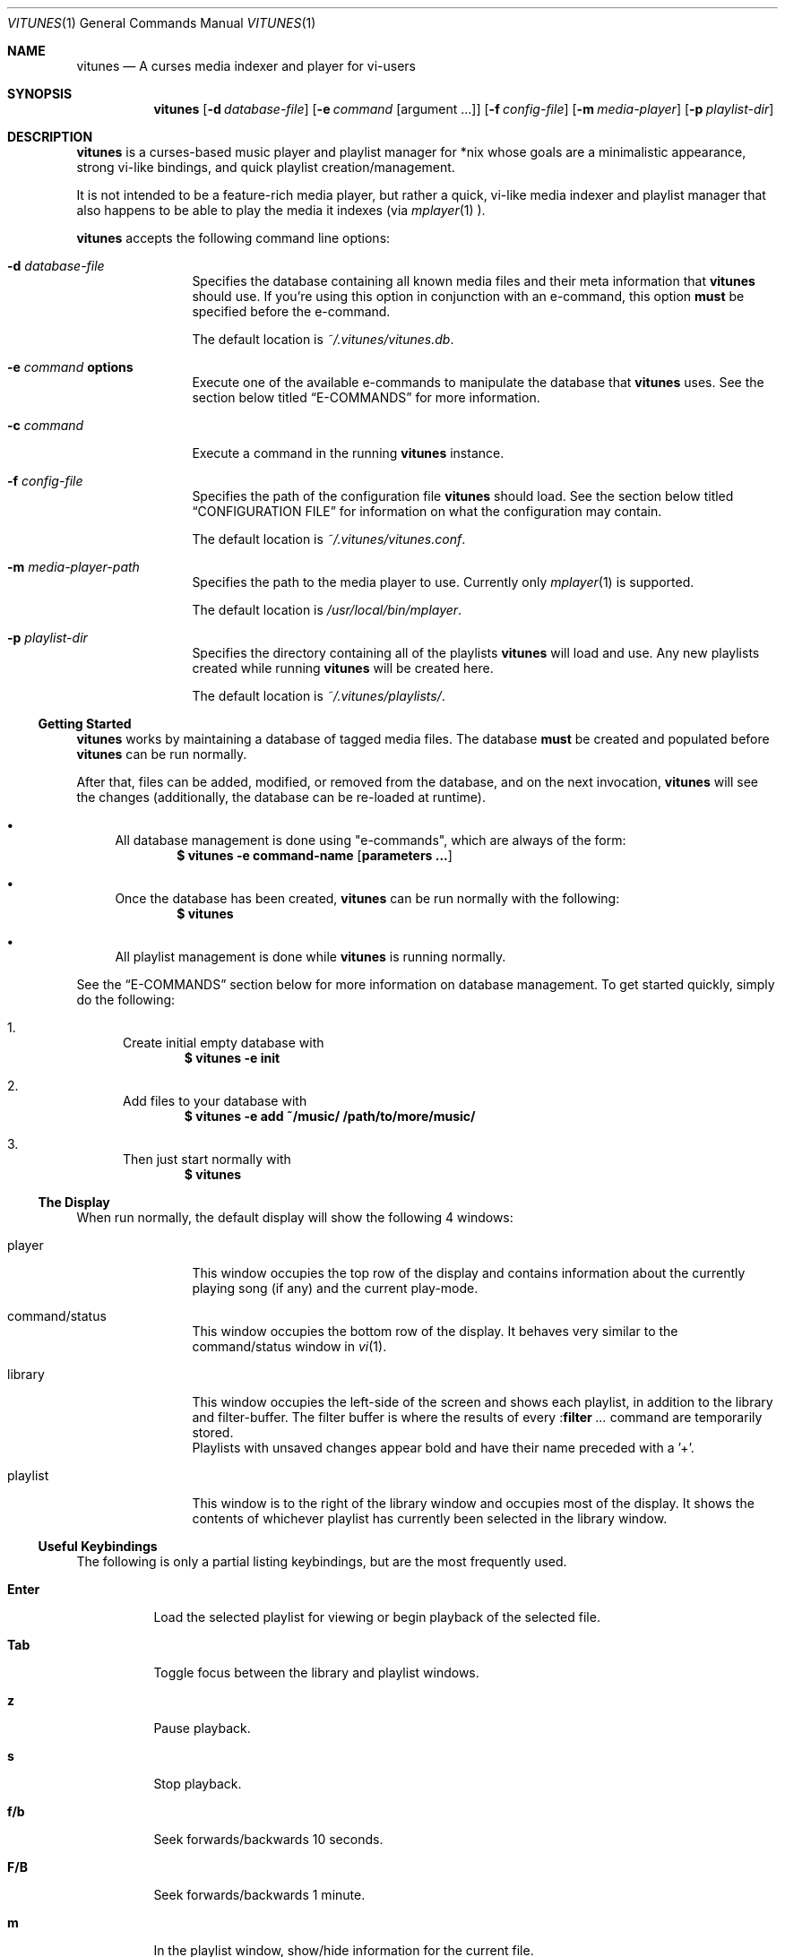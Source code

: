 .\" Copyright (c) 2010, 2011 Ryan Flannery <ryan.flannery@gmail.com>
.\"
.\" Permission to use, copy, modify, and distribute this software for any
.\" purpose with or without fee is hereby granted, provided that the above
.\" copyright notice and this permission notice appear in all copies.
.\"
.\" THE SOFTWARE IS PROVIDED "AS IS" AND THE AUTHOR DISCLAIMS ALL WARRANTIES
.\" WITH REGARD TO THIS SOFTWARE INCLUDING ALL IMPLIED WARRANTIES OF
.\" MERCHANTABILITY AND FITNESS. IN NO EVENT SHALL THE AUTHOR BE LIABLE FOR
.\" ANY SPECIAL, DIRECT, INDIRECT, OR CONSEQUENTIAL DAMAGES OR ANY DAMAGES
.\" WHATSOEVER RESULTING FROM LOSS OF USE, DATA OR PROFITS, WHETHER IN AN
.\" ACTION OF CONTRACT, NEGLIGENCE OR OTHER TORTIOUS ACTION, ARISING OUT OF
.\" OR IN CONNECTION WITH THE USE OR PERFORMANCE OF THIS SOFTWARE.
.\"
.Dd $Mdocdate$
.Dt VITUNES 1
.Os
.Sh NAME
.Nm vitunes
.Nd A curses media indexer and player for vi-users
.Sh SYNOPSIS
.Nm vitunes
.Op Fl d Ar database-file
.Op Fl e Ar command Op argument ...
.Op Fl f Ar config-file
.Op Fl m Ar media-player
.Op Fl p Ar playlist-dir
.Sh DESCRIPTION
.Nm
is a curses-based music player and playlist manager for *nix whose goals are
a minimalistic appearance, strong vi-like bindings, and quick playlist
creation/management.
.Pp
It is not intended to be a feature-rich media player, but rather a quick,
vi-like media indexer and playlist manager that also happens to be able to
play the media it indexes (via
.Xr mplayer 1 ).
.Pp
.Nm
accepts the following command line options:
.Bl -tag -width Fl
.It Fl d Ar database-file
Specifies the database containing all known media files and their meta
information that
.Nm
should use.
If you're using this option in conjunction with an e-command, this option
.Sy must
be specified before the e-command.
.Pp
The default location is
.Pa ~/.vitunes/vitunes.db .
.It Fl e Ar command Cm options
Execute one of the available e-commands to manipulate the database that
.Nm
uses.
See the section below titled
.Sx E-COMMANDS
for more information.
.It Fl c Ar command
Execute a command in the running
.Nm
instance.
.It Fl f Ar config-file
Specifies the path of the configuration file
.Nm
should load.
See the section below titled
.Sx CONFIGURATION FILE
for information on what the configuration may contain.
.Pp
The default location is
.Pa ~/.vitunes/vitunes.conf .
.It Fl m Ar media-player-path
Specifies the path to the media player to use.
Currently only
.Xr mplayer 1
is supported.
.Pp
The default location is
.Pa /usr/local/bin/mplayer .
.It Fl p Ar playlist-dir
Specifies the directory containing all of the playlists
.Nm
will load and use.
Any new playlists created while running
.Nm
will be created here.
.Pp
The default location is
.Pa ~/.vitunes/playlists/ .
.El
.Ss Getting Started
.Nm
works by maintaining a database of tagged media files.
The database
.Sy must
be created and populated before
.Nm
can be run normally.
.Pp
After that, files can be added, modified, or removed from the database, and
on the next invocation,
.Nm
will see the changes (additionally, the database can be re-loaded at runtime).
.Bl -bullet
.It
All database management is done using "e-commands", which are always of the
form:
.Dl $ vitunes -e command-name [ parameters ... ]
.It
Once the database has been created,
.Nm
can be run normally with the following:
.Dl $ vitunes
.It
All playlist management is done while
.Nm
is running normally.
.El
.Pp
See the
.Sx E-COMMANDS
section below for more information on database management.
To get started quickly, simply do the following:
.Bl -enum
.It
Create initial empty database with
.Dl $ vitunes -e init
.It
Add files to your database with
.Dl $ vitunes -e add ~/music/  /path/to/more/music/
.It
Then just start normally with
.Dl $ vitunes
.El
.Ss The Display
When run normally, the default display will show the following 4 windows:
.Bl -tag -width Fl
.It player
This window occupies the top row of the display and contains information about
the currently playing song (if any) and the current play-mode.
.It command/status
This window occupies the bottom row of the display.
It behaves very similar to the command/status window in
.Xr vi 1 .
.It library
This window occupies the left-side of the screen and shows each playlist, in
addition to the library and filter-buffer.
The filter buffer is where the results of every
.Pf : Ic filter Ar ...
command are temporarily stored.
.br
Playlists with unsaved changes appear bold and have their name preceded with
a '+'.
.It playlist
This window is to the right of the library window and occupies most of the
display.
It shows the contents of whichever playlist has currently been selected in
the library window.
.El
.Ss Useful Keybindings
The following is only a partial listing keybindings, but are the most
frequently used.
.Bl -tag -width Ds
.It Cm Enter
Load the selected playlist for viewing or begin playback of the selected file.
.It Cm Tab
Toggle focus between the library and playlist windows.
.It Cm z
Pause playback.
.It Cm s
Stop playback.
.It Cm f/b
Seek forwards/backwards 10 seconds.
.It Cm F/B
Seek forwards/backwards 1 minute.
.It Cm m
In the playlist window, show/hide information for the current file.
.El
.Pp
See the
.Sx KEYBINDING ACTIONS
section for a complete listing.
.Sh E-COMMANDS
Below is a brief summary of each e-command available in
.Nm .
More detailed usage information and examples for each can be obtained by
issuing:
.Dl $ vitunes -e help command-name
.Bl -tag -width Ds
.It Nm Fl e Cm init
Create the necessary database file and playlist directory used by
.Nm .
This command only needs to be run once, when
.Nm
is first run.
If either of these already exist, they remain unchanged.
.It Nm Fl e Cm add Ar path1 Op Ar path2 ...
This command takes any number of files/directories as parameters.
Each file is scanned for meta-information and if found, added to the
database.
Directories are search recursively.
.Pp
.Xr TagLib 3
is used for all meta-extraction, which includes the following fields:
album, artist, comment, play-length, title, track number, and year.
.It Nm Fl e Cm addurl Ar url
This command is used to add non-files (things like URL's for Internet radio
stations) to the database, where the meta-information cannot be determined
automatically.
It can also be used to update the meta-info of an existing URL in the
database.
.Pp
After executing, you are prompted to enter all of your own information.
.It Nm Fl e Cm check Oo Fl rsd Oc Ar file1 Op Ar file2 ...
Scan the files specified and display their meta-information as present in
the files themselves or in the
.Nm
database.
This is useful for checking if a file is in the database.
.It Nm Fl e Cm flush Op Fl t Ar time-format
Dump the contents of the database to stdout in an easy-to-parse format,
optionally with the specified
.Xr strftime 3
compatible format for times.
.It Nm Fl e Cm help Ar command
Display detailed usage information and examples for the e-command specified
by
.Ar command .
.It Nm Fl e Cm rm Oo Fl f Oc Ar file/url
Remove a file/URL from the database.
.It Nm Fl e Cm rmfile Oo Fl f Oc Ar file/url
Alias for the "rm" e-command.
.It Nm Fl e Cm tag Oo options Oc Ar file1 Op Ar file2 ...
Add/modify the meta-information tags of raw files.
There are many options to this e-command.
See the help page for more information:
.Dl $ vitunes -e help tag
.It Nm Fl e Cm update Op Fl s
Load the existing database and check each file to see if its meta-information
has been updated, or if the file has been removed.
The database is updated accordingly.
.El
.Sh RUN-TIME COMMANDS
Below is a listing of all run-time commands supported by
.Nm .
.Pp
All commands are entered by typing ':' followed by the command name and any
parameters (just like in
.Xr vi 1 ).
.Pp
Note that abbreviations are also supported.
That is, entering any non-ambiguous abbreviation of a command name will also
execute the command.
.Bl -tag -width Ds
.It Pf : Ic bind Ar action Ar keycode
This will bind the action specified by
.Ar action
to the keycode specified by
.Ar keycode .
After this command is issued, entering the inputting the specified
.Ar keycode
will result in firing the specified
.Ar action .
.Pp
See the section
.Sx SPECIFYING KEYCODES
for details on how to specify
.Ar keycode ,
and section
.Sx KEYBINDING ACTIONS
for a listing of all actions
.Nm
supports.
.It Pf : Ic color Cm item Ns = Ns Ar fg Ns , Ns Ar bg
Change the color of the given
.Cm item
to
.Ar fg
colored text on a
.Ar bg
colored background.
.Pp
Available values for
.Cm item
are:
.Pp
.Bl -tag -width "playing-playlist" -compact -offset indent
.It Em Item Name
.Em Description
.It Cm bars
The bars dividing the various windows.
.It Cm player
The player window.
.It Cm status
The status window.
.It Cm library
The library window.
.It Cm playlist
The playlist window.
.It Cm errors
Error messages in the status window.
.It Cm messages
Informational messages in the status window.
.It Cm tildas-library
The tildas in empty rows of the library window.
.It Cm tildas-playlist
The tildas in empty rows of the playlist window.
.It Cm playing-library
Currently playing playlist in the library window.
.It Cm playing-playlist
Currently playing file in the playlist window.
.It Cm current-inactive
Current row in the inactive window.
.It Cm artist
The artist column in the playlist window.
.It Cm album
The album column in the playlist window.
.It Cm title
The title column in the playlist window.
.It Cm track
The track column in the playlist window.
.It Cm year
The year column in the playlist window.
.It Cm genre
The genre column in the playlist window.
.It Cm comment
The comment column in the playlist window.
.It Cm length
The play-length column in the playlist window.
.El
.Pp
Available colors for
.Ar fg
and
.Ar bg
are: white, black, red, green, yellow, blue, magenta, cyan, and default.
The color default is whatever the terminal uses as the default foreground
or background color.
.It Pf : Ic display Pq Cm reset | Cm show | Ar display-description
The display command is used to change which columns are displayed in the
playlist window, their order, their width, and their alignment.
.Pp
The format of
.Ar display-description
is a comma separated list of:
.Qq Oo Ar \&- Oc Ns Ar field . Ns Ar size .
.Pp
Valid values for
.Ar field
are: album, artist, comment, genre, length, title, track, and year.
The
.Ar size
field indicates the number of columns.
If
.Ar field
is preceded with a
.Ar \&-
the field will be right-aligned.
As an example, the command:
.Pp
.Pf : Ic display Ar title.10,artist.20,-track.4
.Pp
would only show the title, artist, and track fields, in that order, where the
title field is 10 columns wide, the artist field is 20 columns wide, and the
track field is 4 columns wide and right-aligned.
.Pp
The default display can be restored with:
.Pp
.Pf : Ic display Cm reset
.Pp
The current display description can be seen with:
.Pp
.Pf : Ic display Cm show
.Pp
.It Pf : Ic filter Ns Oo ! Oc Ar token Op Ar token2 ...
The filter command is used to filter out all songs from the currently viewed
playlist that do not match (or do match) the provided list of tokens.
A song matches the list of tokens if each token appears somewhere in the
song's meta-information or filename.
.Pp
If
.Qq Pf : Ic filter
is used, all records not matching the list of tokens are removed from the
current playlist.
If
.Qq Pf : Ic filter!
is used, all records that do match the list of tokens are removed from the
current playlist.
.Pp
The list of tokens is simply any list of strings, each possibly preceded with
an exclamation point.
If a token is preceded with an exclamation point, it will only match a song
if it does not appear anywhere in the song's meta-information or filename.
.Pp
For example, the following:
.Pp
.Pf : Ic filter Ar nine nails
.Pp
would match all songs that contained both "nine" and "nails", and remove all
other songs from the current playlist.
However,
.Pp
.Pf : Ic filter! Ar nine nails
.Pp
would remove all songs that DO contain both "nine" and "nails."
.Pp
The query:
.Pp
.Pf : Ic filter Ar nine !nails
.Pp
would match all songs that contain "nine" and NOT "nails".
All other songs would be removed from the current playlist.
.It Pf : Ic mode Pq Cm linear | Cm loop | Cm random
Set the current playmode to one of the three available options.
The options are:
.Bl -tag -width Fl
.It Cm linear
Songs in a playlist are played in the order they appear until the end is
reached.
.It Cm loop
Like linear, but when the end of the playlist is reached, playback continues
at the beginning of the playlist.
.It Cm random
Songs are chosen at random from the playlist.
.El
.It Pf : Ic new Op Ar name
Create a new, empty playlist.  If
.Ar name
is provided, the new playlist will be named accordingly unless a playlist
with that name already exists.
If no name is provided, the default is "untitled".
.It Pf : Ic q Ns Oo ! Oc
Quit
.Nm .
If there are playlists with unsaved changes, then you are notified of this and
prevented from quitting.
You can forcefully quit by using
.Pf : Ic q Ns ! ,
and any unsaved changes to any playlists will be lost.
.Pp
Note that playlists with unsaved changes appear bold in the library window.
.It Pf : Ic reload Pq Cm db | Cm conf
The reload command is used to reload either the database or configuration
file while
.Nm
is running.
Handy if you update your database using an e-command while also running
.Nm .
.It Pf : Ic set Cm property Ns = Ns Ar value
The set command is used to set various properties within vitunes.
For properties that accept a value of
.Ar bool ,
valid values are 'true' and 'false'.
.Pp
The following properties are available:
.Bl -tag -width Fl
.It Cm lhide Ns = Ns Ar bool
If set to true, the library window will be hidden (disappear) when it does
not have focus.
.It Cm lwidth Ns = Ns Ar number
Set the width of the library window to
.Ar number
columns wide.
Note that the number provided must be greater than 0 and less than the width
of the terminal.
.It Cm match-fname Ns = Ns Ar bool
When searching or filtering a playlist, normally the filenames are also
included in the matching algorithm.
This can sometimes be undesirable, particularly if, for example, all of your
music/media reside in a directory named "media" and you're trying to search
for a file with the word "media" in the title.
.Pp
To disable this behavior, set match-fnames to false.
.It Cm save-sorts Ns = Ns Ar bool
Most operations that change a playlist (such as paste/cut) set
the 'needs-saving' flag on the playlist, such that you are prompted on
exiting vitunes that there is a playlist with unsaved changes.
By default, sorting a playlist does not do this.
.Pp
To change this behavior, and be prompted to save sorts on exit, set this
option to true.
.El
.It Pf : Ic sort Ar sort-description
Sort the currently viewing playlist using the provided
.Ar sort-description ,
which is a comma separated list of:
.Qq Oo Ar \&- Oc Ns Ar field ,
specifying which fields to sort by and if they should be sorted
ascending or descending.
.Pp
Valid values for
.Ar field
are: album, artist, comment, genre, length, title, track, and year.
Each field is sorted ascending by default, unless the field is preceeded
with the dash
.Ar \&- ,
in which case that field is sorted descending.
.Pp
As an example, the following command:
.Pp
.Ic :sort artist,-album,title
.Pp
would sort all records in the current playlist by artist (ascending) first,
then album-name (descending), then title (ascending).
.Pp
Note that while most operations on playlists set the "needs-saving" flag
(so you are prompted when quiting
.Nm
that the playlist has unsaved changes), sorting a playlist does not do this.
This is intentional.
If you wish this behavior to be changed, see the "save-sorts" option for the
.Ic set
command.
.It Pf : Ic unbind Pq Cm * | Cm action Ar action | Cm key Ar keycode
This command is used to remove existing keybindings.
It has three forms.
The first is simply:
.Pp
.Ic unbind Ar *
.Pp
which will remove all existing keybindings.
This is handy in a configuration file where you may want to define all custom
keybindings.
Issuing this at runtime will leave you with an instance of
.Nm
that will not respond to any keybdings!
.Pp
The second form is used to unbind actions:
.Pp
.Ic unbind action Ar action
.Pp
This will remove any keybindings for the action specified by
.Ar action .
.Pp
The third form is used to unbind keys:
.Pp
.Ic unbind key Ar keycode
.Pp
This will remove any action currently bound to the key specified by
.Ar keycode .
.Pp
See the section
.Sx SPECIFYING KEYCODES
for details on how to specify
.Ar keycode ,
and section
.Sx KEYBINDING ACTIONS
for a listing of all actions
.Nm
supports.
.It Pf : Ic w Ns Oo ! Oc Op Ar name
Save the currently viewing playlist.
If a
.Ar name
is provided, then the playlist will be saved with this new name.
If, however, a playlist already exists with that name, then you will be
prevented from saving with that name unless '!' is provided, in which case
the existing playlist with that name will be deleted.
.It Pf : Ic toggle Op Ar commands
Set the commands list to
.Ar commands.
The commands are seperated by a /. Triggering the toggle action executes
the command at the current list index and increases the index. So by
executing the commands, you cycle through the list.
.El
.Sh SPECIFYING KEYCODES
This section describes how to specify keycodes used in both the
.Pf : Ic bind
and
.Pf : Ic unbind
commands.
.Pp
Keycodes are specified in the following fashion:
.Pp
.Dl Oo Cm Control Oc Pq Ar key | Ar SpecialKey
.Pp
Here,
.Ar key
is used to specify the actual, printable character entered which is
case-sensitive (e.g. 'j', 'p', 'P'), and
.Ar SpecialKey
is used to specify various non-printable characters (such as the Page-Up
key).
.Pp
If the string
.Qq Control
is also specified, then the keycode only applies when the control key is
pressed in conjunction with the
.Ar key
or
.Ar SpecialKey .
.Pp
Although
.Cm key
is case-sensitive ('p' and 'P' are treated differently), both
.Ar SpecialKey
and
.Qq Control
are case-insensitive.
.Pp
The currently supported list of non-printable characters available for
.Ar SpecialKey
are:
.Pp
.Bl -column -compact -offset indent "ValueX" "DescriptionX"
.It Em Value         Ta Em Description
.It Cm PageUp        Ta The page-up key.
.It Cm PageDown      Ta The page-down key.
.It Cm Up            Ta The up-arrow key.
.It Cm Down          Ta The down-arrow key.
.It Cm Left          Ta The left-arrow key.
.It Cm Right         Ta The right-arrow key.
.It Cm Backspace     Ta The backspace key.
.It Cm Enter         Ta The enter key.
.It Cm Space         Ta The space key.
.It Cm Tab           Ta The tab key.
.El
.Pp
Some examples of using keycodes and the
.Pf : Ic bind
run-time command are:
.Bd -literal
   bind  paste_after   p
   bind  paste_before  P

   bind  scroll_up_halfpage    Control u
   bind  scroll_down_halfpage  Control d
.Ed
.Sh KEYBINDING ACTIONS
The current list of available actions that keys may be bound to is the
following.
For each action, the default keys bound to them are also listed.
.Bl -tag -width "scroll_down_wholepage"
.It Em Action Name
.Em Description
.It Cm scroll_up
Scroll the current row in the current window up by one line.
.br
DEFAULT BINDINGS:
.Cm k, -, Up
.It Cm scroll_down
Scroll the current row in the current window down by one line.
.br
DEFAULT BINDINGS:
.Cm j, Down
.It Cm scroll_up_page
Scroll the current window up by one line.
.br
DEFAULT BINDINGS:
.Cm Control y
.It Cm scroll_down_page
Scroll the current window down by one line.
.br
DEFAULT BINDINGS:
.Cm Control e
.It Cm scroll_up_halfpage
Scroll the current window up one half-page.
.br
DEFAULT BINDINGS:
.Cm Control u
.It Cm scroll_down_halfpage
Scroll the current window down one half-page.
.br
DEFAULT BINDINGS:
.Cm Control d
.It Cm scroll_up_wholepage
Scroll the current window up one whole page.
.br
DEFAULT BINDINGS:
.Cm Control b, PageUp
.It Cm scroll_down_wholepage
Scroll the current window down one whole page.
.br
DEFAULT BINDINGS:
.Cm Control f, PageDown
.It Cm scroll_left
Scroll the current window to the left one column.
.br
DEFAULT BINDINGS:
.Cm h, Left, Backspace
.It Cm scroll_right
Scroll the current window to the right one column.
.br
DEFAULT BINDINGS:
.Cm l, Right, Space
.It Cm scroll_leftmost
Scroll the current window to the left as far as possible.
.br
DEFAULT BINDINGS:
.Cm ^, 0, \&|
.It Cm scroll_rightmost
Scroll the current window to the right as far as possible.
.br
DEFAULT BINDINGS:
.Cm $
.It Cm jumpto_screen_top
Move the current line to the first line in the current window.
.br
DEFAULT BINDINGS:
.Cm H
.It Cm jumpto_screen_middle
Move the current line to the middle line in the current window.
.br
DEFAULT BINDINGS:
.Cm M
.It Cm jumpto_screen_bottom
Move the current line to the bottom line in the current window.
.br
DEFAULT BINDINGS:
.Cm L
.It Cm jumpto_line
Jump to either a specified line (if a global input number is present) or to
the last line in the current window's buffer.
.br
DEFAULT BINDINGS:
.Cm G
.It Cm jumpto_percent
Using the global input number N, jump to the line N% the way through the
current window's buffer.
.br
DEFAULT BINDINGS:
.Cm %
.It Cm go
Go to a specific location within the current window.  This is planned to be
similar to
.Xr vim 1 's
use of the 'g' keybinding, with multiple suffixes.  For now, only 'gg' is
supported, and this takes you to the first line in the current window's
buffer.
.br
DEFAULT BINDINGS:
.Cm g
.It Cm search_forward
Begin a search for the entered string searching forward in the current window.
The current row will be updated to the next matching row.
.br
DEFAULT BINDINGS:
.Cm /
.It Cm search_backward
Begin a search for the entered string searching backwards in the current
The current row will be updated to the next matching row.
window.
.br
DEFAULT BINDINGS:
.Cm \&?
.It Cm find_next_forward
Using the previous search-string, search in the same direction as the search
was input for the next matching row.
.br
DEFAULT BINDINGS:
.Cm n
.It Cm find_next_backward
Using the previous search-string, search in the opposite direction as the
search was input for the next matching row.
.br
DEFAULT BINDINGS:
.Cm N
.It Cm cut
Remove the following N lines from the current window, placing them in the copy
buffer, where N is the global input number.
Note that if the library window is active, only one row (playlist) can be
cut/deleted at a time, and that this action cannot be undone.
.br
DEFAULT BINDINGS:
.Cm d
.It Cm visual
Begin visual mode.  This is only available in the playlist window, and once
begun, only keybindings that move the cursor within the current window are
allowed.  Visual mode is exited when either a yank or delete operation has
been performed, or when the Escape key is pressed.
.br
DEFAULT BINDINGS:
.Cm v, V
.It Cm yank
Copy the following N lines from the current window into the copy buffer, where
N is the global input number.
This action cannot be used in the library window.
.br
DEFAULT BINDINGS:
.Cm y
.It Cm paste_after
Paste the contents of the copy buffer after the current row in the playlist
window.
This action cannot be used in the library window.
.br
DEFAULT BINDINGS:
.Cm p
.It Cm paste_before
Paste the contents of the copy buffer before the current row in the playlist
window.
This action cannot be used in the library window.
.br
DEFAULT BINDINGS:
.Cm P
.It Cm undo
Undo the previous action on the currently viewed playlist.
This action cannot be used in the library window.
.br
DEFAULT BINDINGS:
.Cm u
.It Cm redo
Redo the previously undone action on the currently viewed playlist.
This action cannot be used in the library window.
.br
DEFAULT BINDINGS:
.Cm Control r
.It Cm quit
Exit
.Nm .
If there are unsaved changes in any playlists you will be prevented from
exiting until you either save those changes or issue a ":q!" command.
.br
DEFAULT BINDINGS:
.Cm Control c, Control /
.It Cm redraw
Clear and re-draw the entire display.
.br
DEFAULT BINDINGS:
.Cm Control l
.It Cm command_mode
Enter command-mode, where the commands listed in the
.Sx RUN-TIME COMMANDS
section may be issued.
.br
DEFAULT BINDINGS:
.Cm \&:
.It Cm shell
Enter a command to be executed outsite of
.Nm
and in the current shell environment.
The output of the execution is shown before control and the display returns to
.Nm .
.br
DEFAULT BINDINGS:
.Cm \&!
.It Cm switch_windows
Toggle focus between the library and playlist windows.
.br
DEFAULT BINDINGS:
.Cm Tab
.It Cm show_file_info
Show the file information (including meta-information) for the current row/file
in the playlist window.
This action does not work in the library window.
.br
DEFAULT BINDINGS:
.Cm m
.It Cm load_playlist
Load the playlist specified by the current row in the library window.
.br
DEFAULT BINDINGS:
.Cm Enter
.It Cm media_play
Begin playing the file specified by the current row in the playlist window.
.br
DEFAULT BINDINGS:
.Cm Enter
.It Cm media_pause
Pause playback of any playing media.
.br
DEFAULT BINDINGS:
.Cm z
.It Cm media_stop
Stop all playback of any playing media.
.br
DEFAULT BINDINGS:
.Cm s
.It Cm seek_forward_seconds
Seek forwards 10 seconds in any playing media.
.br
DEFAULT BINDINGS:
.Cm f, \&]
.It Cm seek_backward_seconds
Seek backwards 10 seconds in any playing media.
.br
DEFAULT BINDINGS:
.Cm b, \&[
.It Cm seek_forward_minutes
Seek forwards 1 minute in any playing media.
.br
DEFAULT BINDINGS:
.Cm F, \&}
.It Cm seek_backward_minutes
Seek backwards 1 minute in any playing media.
.br
DEFAULT BINDINGS:
.Cm B, \&{
.It Cm media_next
Play the next song in the playlist.
.br
DEFAULT BINDINGS:
.Cm \&)
.It Cm media_prev
Play the previous song in the playlist.
.br
DEFAULT BINDINGS:
.Cm \&(
.It Cm toggle_forward
Execute the next command from the toggle list specified by the provided
register.
.br
DEFAULT BINDINGS:
.Cm t
.It Cm toggle_backward
Execute the previous command from the toggle list specified by the provided
register.
.br
DEFAULT BINDINGS:
.Cm T
.El
.Pp
Some examples of using the above actions and keycodes to define the default
keybdings are:
.Bd -literal
   bind  paste_after   p
   bind  paste_before  P

   bind  scroll_up_halfpage    Control u
   bind  scroll_down_halfpage  Control d
.Ed
.Sh CONFIGURATION FILE
The configuration file loaded by
.Nm
is relatively straight-forward.
Each line may be one of the following:
.Pp
.Bl -bullet -compact
.It
A comment, which starts with a '#'.
.It
An empty line.
.It
One of the commands from the
.Sx RUN-TIME COMMANDS
section above.
.El
.Pp
That's it.
As such, review the list of commands above.
.Pp
An example configuration file that would setup some hideous DOS-like colors
is:
.Bd -literal
   # setup colors
   color bars=white,blue
   color player=yellow,blue
   color library=green,blue
   color playlist=white,blue
   color status=red,blue

   # format for playlist window
   display artist.20,album.20,title.20,track.4,year.4

   # show most recent work of an artist first in library window
   sort artist,-year

   # make library window 20 columns wide and hide when not active
   set lwidth=20
   set lhide=true
.Ed
.Sh FILES
.Bl -tag -width Ds -compact
.It Pa ~/.vitunes/vitunes.conf
Default configuration file.
.It Pa ~/.vitunes/vitunes.db
Default database file.
.It Pa ~/.vitunes/playlists/
Default playlist directory.
.It Pa /usr/local/bin/mplayer
Default path to the
.Xr mplayer 1
binary.
.El
.Sh SEE ALSO
.Xr mplayer 1 ,
.Xr realpath 3 ,
.Xr strftime 3 ,
.Xr vi 1 .
.Pp
More information about TagLib can be found on the TagLib website:
.Lk http://developer.kde.org/~wheeler/taglib.html
.Pp
The
.Nm
website has additional information, such as a list of frequently asked
questions, a mailing list, and up-to-date bug information.
.Pp
.Lk http://www.vitunes.org
.Sh AUTHORS
.Nm
was written by
.An Ryan Flannery Aq Mt ryan.flannery@gmail.com .
.Sh BUGS
None known.
.Pp
If you happen to find any, please send a detailed description to me at
.Mt ryan.flannery@gmail.com .

